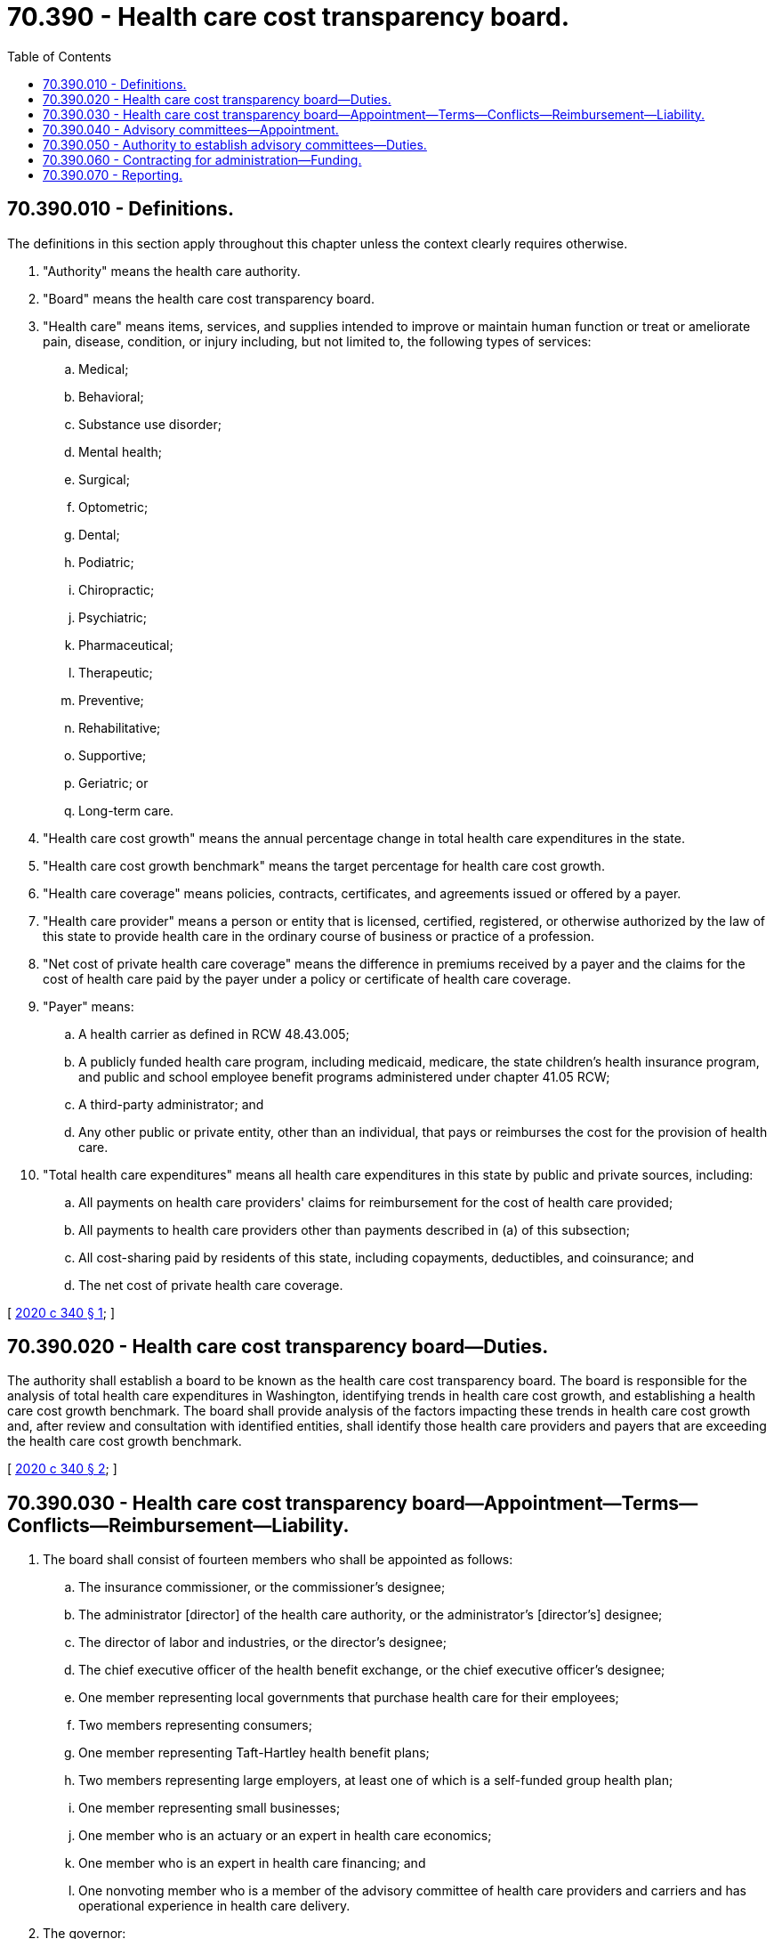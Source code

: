 = 70.390 - Health care cost transparency board.
:toc:

== 70.390.010 - Definitions.
The definitions in this section apply throughout this chapter unless the context clearly requires otherwise.

. "Authority" means the health care authority.

. "Board" means the health care cost transparency board.

. "Health care" means items, services, and supplies intended to improve or maintain human function or treat or ameliorate pain, disease, condition, or injury including, but not limited to, the following types of services:

.. Medical;

.. Behavioral;

.. Substance use disorder;

.. Mental health;

.. Surgical;

.. Optometric;

.. Dental;

.. Podiatric;

.. Chiropractic;

.. Psychiatric;

.. Pharmaceutical;

.. Therapeutic;

.. Preventive;

.. Rehabilitative;

.. Supportive;

.. Geriatric; or

.. Long-term care.

. "Health care cost growth" means the annual percentage change in total health care expenditures in the state.

. "Health care cost growth benchmark" means the target percentage for health care cost growth.

. "Health care coverage" means policies, contracts, certificates, and agreements issued or offered by a payer.

. "Health care provider" means a person or entity that is licensed, certified, registered, or otherwise authorized by the law of this state to provide health care in the ordinary course of business or practice of a profession.

. "Net cost of private health care coverage" means the difference in premiums received by a payer and the claims for the cost of health care paid by the payer under a policy or certificate of health care coverage.

. "Payer" means:

.. A health carrier as defined in RCW 48.43.005;

.. A publicly funded health care program, including medicaid, medicare, the state children's health insurance program, and public and school employee benefit programs administered under chapter 41.05 RCW;

.. A third-party administrator; and

.. Any other public or private entity, other than an individual, that pays or reimburses the cost for the provision of health care.

. "Total health care expenditures" means all health care expenditures in this state by public and private sources, including:

.. All payments on health care providers' claims for reimbursement for the cost of health care provided;

.. All payments to health care providers other than payments described in (a) of this subsection;

.. All cost-sharing paid by residents of this state, including copayments, deductibles, and coinsurance; and

.. The net cost of private health care coverage.

[ http://lawfilesext.leg.wa.gov/biennium/2019-20/Pdf/Bills/Session%20Laws/House/2457-S2.SL.pdf?cite=2020%20c%20340%20§%201[2020 c 340 § 1]; ]

== 70.390.020 - Health care cost transparency board—Duties.
The authority shall establish a board to be known as the health care cost transparency board. The board is responsible for the analysis of total health care expenditures in Washington, identifying trends in health care cost growth, and establishing a health care cost growth benchmark. The board shall provide analysis of the factors impacting these trends in health care cost growth and, after review and consultation with identified entities, shall identify those health care providers and payers that are exceeding the health care cost growth benchmark.

[ http://lawfilesext.leg.wa.gov/biennium/2019-20/Pdf/Bills/Session%20Laws/House/2457-S2.SL.pdf?cite=2020%20c%20340%20§%202[2020 c 340 § 2]; ]

== 70.390.030 - Health care cost transparency board—Appointment—Terms—Conflicts—Reimbursement—Liability.
. The board shall consist of fourteen members who shall be appointed as follows:

.. The insurance commissioner, or the commissioner's designee;

.. The administrator [director] of the health care authority, or the administrator's [director's] designee;

.. The director of labor and industries, or the director's designee;

.. The chief executive officer of the health benefit exchange, or the chief executive officer's designee;

.. One member representing local governments that purchase health care for their employees;

.. Two members representing consumers;

.. One member representing Taft-Hartley health benefit plans;

.. Two members representing large employers, at least one of which is a self-funded group health plan;

.. One member representing small businesses;

.. One member who is an actuary or an expert in health care economics;

.. One member who is an expert in health care financing; and

.. One nonvoting member who is a member of the advisory committee of health care providers and carriers and has operational experience in health care delivery.

. The governor:

.. Shall appoint the members of the board. Each of the two largest caucuses in both the house of representatives and the senate shall submit to the governor a list of five nominees. The nominees must be for members of the board identified in subsection (1)(f) through (k) of this section, may not be legislators, and, except for the members of the board identified in subsection (1)(j) and (k) of this section, the nominees may not be employees of the state or its political subdivisions. No caucus may submit the same nominee. The caucus nominations must reflect diversity in geography, gender, and ethnicity;

.. May reject a nominee and request a new submission from a caucus if a nominee does not meet the requirements of this section; and

.. Must choose at least one nominee from each caucus.

. The governor shall appoint the chair of the board.

. [Empty]
.. Initial members of the board shall serve staggered terms not to exceed four years. Members appointed thereafter shall serve two-year terms.

.. A member of the board whose term has expired or who otherwise leaves the board shall be replaced by gubernatorial appointment. Upon the expiration of a member's term, the member shall continue to serve until a successor has been appointed and has assumed office. When the person leaving was nominated by one of the caucuses of the house of representatives or the senate, his or her replacement shall be appointed from a list of five nominees submitted by that caucus within thirty days after the person leaves. If the member to be replaced is the chair, the governor shall appoint a new chair within thirty days after the vacancy occurs. A person appointed to replace a member who leaves the board prior to the expiration of his or her term shall serve only the duration of the unexpired term. Members of the board may be reappointed to multiple terms.

. No member of the board may be appointed if the member's participation in the decisions of the board could benefit the member's own financial interests or the financial interests of an entity the member represents. A board member who develops such a conflict of interest shall resign or be removed from the board.

. Members of the board must be reimbursed for their travel expenses while on official business in accordance with RCW 43.03.050 and 43.03.060. The board shall prescribe rules for the conduct of its business. Meetings of the board are subject to the call of the chair.

. The board and its subcommittees are subject to the provisions of chapter 42.30 RCW, the open public meetings act, and chapter 42.56 RCW, the public records act. The board and its subcommittees may not disclose any health care information that identifies or could reasonably identify the patient or consumer who is the subject of the health care information.

. Members of the board are not civilly or criminally liable and may not have any penalty or cause of action of any nature arise against them for any action taken or not taken, including any discretionary decision or failure to make a discretionary decision, when the action or inaction is done in good faith and in the performance of the powers and duties under this chapter.

[ http://lawfilesext.leg.wa.gov/biennium/2019-20/Pdf/Bills/Session%20Laws/House/2457-S2.SL.pdf?cite=2020%20c%20340%20§%203[2020 c 340 § 3]; ]

== 70.390.040 - Advisory committees—Appointment.
. The board shall establish an advisory committee on data issues and an advisory committee of health care providers and carriers. The board may establish other advisory committees as it finds necessary.

. Appointments to the advisory committee on data issues shall be made by the board. Members of the committee must have expertise in health data collection and reporting, health care claims data analysis, health care economic analysis, and actuarial analysis.

. Appointments to the advisory committee of health care providers and carriers shall be made by the board and must include the following membership:

.. One member representing hospitals and hospital systems, selected from a list of three nominees submitted by the Washington state hospital association;

.. One member representing federally qualified health centers, selected from a list of three nominees submitted by the Washington association for community health;

.. One physician, selected from a list of three nominees submitted by the Washington state medical association;

.. One primary care physician, selected from a list of three nominees submitted by the Washington academy of family physicians;

.. One member representing behavioral health providers, selected from a list of three nominees submitted by the Washington council for behavioral health;

.. One member representing pharmacists and pharmacies, selected from a list of three nominees submitted by the Washington state pharmacy association;

.. One member representing advanced registered nurse practitioners, selected from a list of three nominees submitted by ARNPs united of Washington state;

.. One member representing tribal health providers, selected from a list of three nominees submitted by the American Indian health commission;

.. One member representing a health maintenance organization, selected from a list of three nominees submitted by the association of Washington health care plans;

.. One member representing a managed care organization that contracts with the authority to serve medical assistance enrollees, selected from a list of three nominees submitted by the association of Washington health care plans;

.. One member representing a health care service contractor, selected from a list of three nominees submitted by the association of Washington health care plans;

.. One member representing an ambulatory surgery center selected from a list of three nominees submitted by the ambulatory surgery center association; and

.. Three members, at least one of whom represents a disability insurer, selected from a list of six nominees submitted by America's health insurance plans.

[ http://lawfilesext.leg.wa.gov/biennium/2019-20/Pdf/Bills/Session%20Laws/House/2457-S2.SL.pdf?cite=2020%20c%20340%20§%204[2020 c 340 § 4]; ]

== 70.390.050 - Authority to establish advisory committees—Duties.
. The board has the authority to establish and appoint advisory committees, in accordance with the requirements of RCW 70.390.040, and seek input and recommendations from the advisory committees on topics relevant to the work of the board.

. The board shall:

.. Determine the types and sources of data necessary to annually calculate total health care expenditures and health care cost growth, and to establish the health care cost growth benchmark, including execution of any necessary access and data security agreements with the custodians of the data. The board shall first identify existing data sources, such as the statewide health care claims database established in chapter 43.371 RCW and prescription drug data collected under chapter 43.71C RCW, and primarily rely on these sources when possible in order to minimize the creation of new reporting requirements;

.. Determine the means and methods for gathering data to annually calculate total health care expenditures and health care cost growth, and to establish the health care cost growth benchmark. The board must select an appropriate economic indicator to use when establishing the health care cost growth benchmark. The activities may include selecting methodologies and determining sources of data. The board shall accept recommendations from the advisory committee on data issues and the advisory committee of health care providers and carriers regarding the value and feasibility of reporting various categories of information under (c) of this subsection, such as urban and rural, public sector and private sector, and major categories of health services, including prescription drugs, inpatient treatment, and outpatient treatment;

.. Annually calculate total health care expenditures and health care cost growth:

... Statewide and by geographic rating area;

... For each health care provider or provider system and each payer, taking into account the health status of the patients of the health care provider or the enrollees of the payer, utilization by the patients of the health care provider or the enrollees of the payer, intensity of services provided to the patients of the health care provider or the enrollees of the payer, and regional differences in input prices. The board must develop an implementation plan for reporting information about health care providers, provider systems, and payers;

... By market segment;

... Per capita; and

.. For other categories, as recommended by the advisory committees in (b) of this subsection, and approved by the board;

.. Annually establish the health care cost growth benchmark for increases in total health expenditures. The board, in determining the health care cost growth benchmark, shall begin with an initial implementation that applies to the highest cost drivers in the health care system and develop a phased plan to include other components of the health system for subsequent years;

.. Beginning in 2023, analyze the impacts of cost drivers to health care and incorporate this analysis into determining the annual total health care expenditures and establishing the annual health care cost growth benchmark. The cost drivers may include, to the extent such data is available:

... Labor, including but not limited to, wages, benefits, and salaries;

... Capital costs, including but not limited to new technology;

... Supply costs, including but not limited to prescription drug costs;

... Uncompensated care;

.. Administrative and compliance costs;

.. Federal, state, and local taxes;

.. Capacity, funding, and access to postacute care, long-term services and supports, and housing; and

.. Regional differences in input prices; and

.. Release reports in accordance with RCW 70.390.070.

[ http://lawfilesext.leg.wa.gov/biennium/2019-20/Pdf/Bills/Session%20Laws/House/2457-S2.SL.pdf?cite=2020%20c%20340%20§%205[2020 c 340 § 5]; ]

== 70.390.060 - Contracting for administration—Funding.
. The authority may contract with a private nonprofit entity to administer the board and provide support to the board to carry out its responsibilities under this chapter. The authority may not contract with a private nonprofit entity that has a financial interest that may create a potential conflict of interest or introduce bias into the board's deliberations.

. The authority or the contracted entity shall actively solicit federal and private funding and in-kind contributions necessary to complete its work in a timely fashion. The contracted entity shall not accept private funds if receipt of such funding could present a potential conflict of interest or introduce bias into the board's deliberations.

[ http://lawfilesext.leg.wa.gov/biennium/2019-20/Pdf/Bills/Session%20Laws/House/2457-S2.SL.pdf?cite=2020%20c%20340%20§%206[2020 c 340 § 6]; ]

== 70.390.070 - Reporting.
. By August 1, 2021, the board shall submit a preliminary report to the governor and each chamber of the legislature. The preliminary report shall address the progress toward establishment of the board and advisory committees and the establishment of total health care expenditures, health care cost growth, and the health care cost growth benchmark for the state, including proposed methodologies for determining each of these calculations. The preliminary report shall include a discussion of any obstacles related to conducting the board's work including any deficiencies in data necessary to perform its responsibilities under RCW 70.390.050 and any supplemental data needs.

. Beginning August 1, 2022, the board shall submit annual reports to the governor and each chamber of the legislature. The first annual report shall determine the total health care expenditures for the most recent year for which data is available and shall establish the health care cost growth benchmark for the following year. The annual reports may include policy recommendations applicable to the board's activities and analysis of its work, including any recommendations related to lowering health care costs, focusing on private sector purchasers, and the establishment of a rating system of health care providers and payers.

[ http://lawfilesext.leg.wa.gov/biennium/2019-20/Pdf/Bills/Session%20Laws/House/2457-S2.SL.pdf?cite=2020%20c%20340%20§%207[2020 c 340 § 7]; ]

